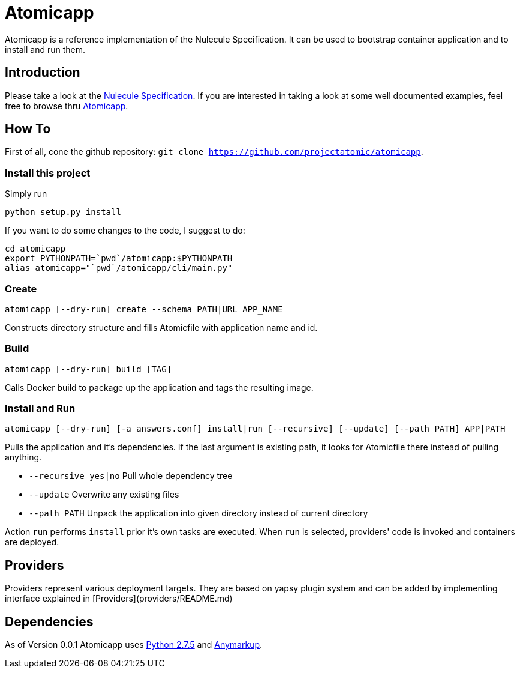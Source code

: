 = Atomicapp 
Atomicapp is a reference implementation of the Nulecule Specification. It can be used to bootstrap container application and to install and run them.

== Introduction

Please take a look at the https://gitbub.com/projectatomic/nulecule[Nulecule Specification]. If you are interested in taking a look at some well documented examples, feel free to browse thru https://github.com/projectatomic/atomicapp-examples/[Atomicapp].

== How To

First of all, cone the github repository: `git clone https://github.com/projectatomic/atomicapp`.

=== Install this project
Simply run

```
python setup.py install
```

If you want to do some changes to the code, I suggest to do:

```
cd atomicapp
export PYTHONPATH=`pwd`/atomicapp:$PYTHONPATH
alias atomicapp="`pwd`/atomicapp/cli/main.py"
```

=== Create
```
atomicapp [--dry-run] create --schema PATH|URL APP_NAME
```

Constructs directory structure and fills Atomicfile with application name and id.

=== Build
```
atomicapp [--dry-run] build [TAG]
```

Calls Docker build to package up the application and tags the resulting image.

=== Install and Run
```
atomicapp [--dry-run] [-a answers.conf] install|run [--recursive] [--update] [--path PATH] APP|PATH 
```

Pulls the application and it's dependencies. If the last argument is existing path, it looks for Atomicfile there instead of pulling anything.

* `--recursive yes|no` Pull whole dependency tree
* `--update` Overwrite any existing files
* `--path PATH` Unpack the application into given directory instead of current directory

Action `run` performs `install` prior it's own tasks are executed. When `run` is selected, providers' code is invoked and containers are deployed.

== Providers

Providers represent various deployment targets. They are based on yapsy plugin system and can be added by implementing interface explained in [Providers](providers/README.md)

== Dependencies

As of Version 0.0.1 Atomicapp uses https://docs.python.org/2/[Python
2.7.5] and https://github.com/bkabrda/anymarkup[Anymarkup].
